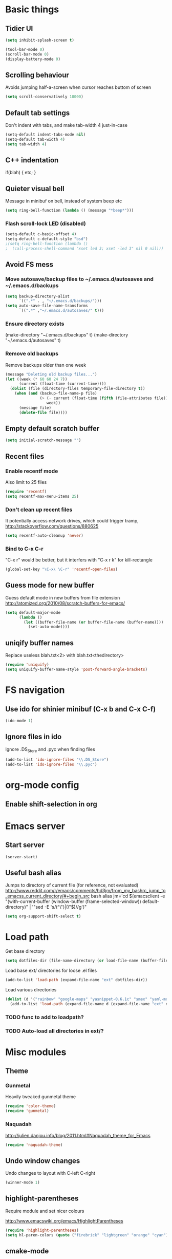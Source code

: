 * Basic things
** Tidier UI
#+begin_src emacs-lisp
(setq inhibit-splash-screen t)

(tool-bar-mode 0)
(scroll-bar-mode 0)
(display-battery-mode 0)
#+end_src

** Scrolling behaviour
Avoids jumping half-a-screen when cursor reaches buttom of screen

#+begin_src emacs-lisp
(setq scroll-conservatively 10000)
#+end_src
** Default tab settings
Don't indent with tabs, and make tab-width 4 just-in-case

#+begin_src emacs-lisp
(setq-default indent-tabs-mode nil)
(setq-default tab-width 4)
(setq tab-width 4)
#+end_src
** C++ indentation
if(blah)
{
    etc;
}

** Quieter visual bell
Message in minibuf on bell, instead of system beep etc
#+begin_src emacs-lisp
(setq ring-bell-function (lambda () (message "*beep*")))
#+end_src
*** Flash scroll-lock LED (disabled)
#+begin_src emacs-lisp
(setq-default c-basic-offset 4)
(setq-default c-default-style "bsd")
;(setq ring-bell-function (lambda ()
;  (call-process-shell-command "xset led 3; xset -led 3" nil 0 nil)))
#+end_src
** Avoid FS mess
*** Move autosave/backup files to ~/.emacs.d/autosaves and ~/.emacs.d/backups

#+begin_src emacs-lisp
(setq backup-directory-alist
      `((".*" . , "~/.emacs.d/backups/")))
(setq auto-save-file-name-transforms
      `((".*" ,"~/.emacs.d/autosaves/" t)))
#+end_src

*** Ensure directory exists
(make-directory "~/.emacs.d/backups" t)
(make-directory "~/.emacs.d/autosaves" t)
*** Remove old backups
Remove backups older than one week

#+begin_src emacs-lisp
(message "Deleting old backup files...")
(let ((week (* 60 60 24 7))
      (current (float-time (current-time))))
  (dolist (file (directory-files temporary-file-directory t))
    (when (and (backup-file-name-p file)
               (> (- current (float-time (fifth (file-attributes file))))
                  week))
      (message file)
      (delete-file file))))
#+end_src

** Empty default scratch buffer
#+begin_src emacs-lisp
(setq initial-scratch-message "")
#+end_src

** Recent files
*** Enable recentf mode
Also limit to 25 files
#+begin_src emacs-lisp
(require 'recentf)
(setq recentf-max-menu-items 25)
#+end_src

*** Don't clean up recent files
It potentially access network drives, which could trigger tramp,
http://stackoverflow.com/questions/880625

#+begin_src emacs-lisp
(setq recentf-auto-cleanup 'never)
#+end_src

*** Bind to C-x C-r
"C-x r" would be better, but it interfers with "C-x r k" for kill-rectangle
#+begin_src emacs-lisp
(global-set-key "\C-x\ \C-r" 'recentf-open-files)
#+end_src
** Guess mode for new buffer
Guess default mode in new buffers from file extension
http://atomized.org/2010/08/scratch-buffers-for-emacs/

#+begin_src emacs-lisp
(setq default-major-mode
      (lambda ()
        (let ((buffer-file-name (or buffer-file-name (buffer-name))))
          (set-auto-mode))))
#+end_src
** uniqify buffer names
Replace useless blah.txt<2> with blah.txt<thedirectory>
#+begin_src emacs-lisp
(require 'uniquify)
(setq uniquify-buffer-name-style 'post-forward-angle-brackets)
#+end_src
* FS navigation
** Use ido for shinier minibuf (C-x b and C-x C-f)
#+begin_src emacs-lisp
(ido-mode 1)
#+end_src

** Ignore files in ido
Ignore .DS_Store and .pyc when finding files

#+begin_src emacs-lisp
(add-to-list 'ido-ignore-files "\\.DS_Store")
(add-to-list 'ido-ignore-files "\\.pyc")
#+end_src
* org-mode config
** Enable shift-selection in org
* Emacs server
** Start server
#+begin_src emacs-lisp
(server-start)
#+end_src
** Useful bash alias
Jumps to directory of current file (for reference, not evaluated)
http://www.reddit.com/r/emacs/comments/hd3jm/from_my_bashrc_jump_to_emacss_current_directory/#+begin_src bash
alias jm='cd $(emacsclient -e "(with-current-buffer (window-buffer (frame-selected-window)) default-directory)" | '"sed -E 's/(^\")|(\"$)//g')"
#+end_src

#+begin_src emacs-lisp
(setq org-support-shift-select t)
#+end_src
* Load path
Get base directory
#+begin_src emacs-lisp
(setq dotfiles-dir (file-name-directory (or load-file-name (buffer-file-name))))
#+end_src

Load base ext/ directories for loose .el files
#+begin_src emacs-lisp
(add-to-list 'load-path (expand-file-name "ext" dotfiles-dir))
#+end_src

Load various directories
#+begin_src emacs-lisp
(dolist (d '("rainbow" "google-maps" "yasnippet-0.6.1c" "smex" "yaml-mode"))
  (add-to-list 'load-path (expand-file-name d (expand-file-name "ext" dotfiles-dir))))
#+end_src
*** TODO func to add to loadpath?
*** TODO Auto-load all directories in ext/?
* Misc modules
** Theme
*** Gunmetal
Heavily tweaked gunmetal theme

#+begin_src emacs-lisp
(require 'color-theme)
(require 'gunmetal)
#+end_src
*** Naquadah
http://julien.danjou.info/blog/2011.html#Naquadah_theme_for_Emacs
#+begin_src emacs-lisp
(require 'naquadah-theme)
#+end_src
** Undo window changes
Undo changes to layout with C-left C-right
#+begin_src emacs-lisp
(winner-mode 1)
#+end_src
** highlight-parentheses
Require module and set nicer colours

http://www.emacswiki.org/emacs/HighlightParentheses

#+begin_src emacs-lisp
(require 'highlight-parentheses)
(setq hl-paren-colors (quote ("firebrick" "lightgreen" "orange" "cyan")))
#+end_src
** cmake-mode
#+begin_src emacs-lisp
(require 'cmake-mode)
(setq auto-mode-alist
      (append '(("CMakeLists\\.txt\\'" . cmake-mode)
                ("\\.cmake\\'" . cmake-mode))
              auto-mode-alist))
#+end_src
** textmate-mode
Require and auto load for .py files

#+begin_src emacs-lisp
(require 'textmate)
(add-hook 'python-mode-hook
'(lambda ()
	(interactive)
	(textmate-mode)))
#+end_src
** Window resizing shortcuts
Super+ctrl+arrows

#+begin_src emacs-lisp
(global-set-key [(super control right)] 'shrink-window-horizontally)
(global-set-key [(super control left)] 'enlarge-window-horizontally)
(global-set-key [(super control up)] 'shrink-window)
(global-set-key [(super control down)] 'enlarge-window)
#+end_src

** Window-jumping shortcuts
#+begin_src emacs-lisp
(require 'windmove)
(windmove-default-keybindings 'super)
#+end_src
** Super+return makes new line after current
#+begin_src emacs-lisp
(defun make-newline-after-current()
  (interactive)
  (end-of-line)
  (newline-and-indent))

(global-set-key [(super return)] 'make-newline-after-current)
#+end_src
** Undo-tree
#+begin_src emacs-lisp
(require 'undo-tree)
#+end_src
** Google maps
Erm.
http://julien.danjou.info/google-maps-el.html
#+begin_src emacs-lisp
(require 'google-maps)
#+end_src

** Rainbow
Useful for editing themes and CSS
http://julien.danjou.info/rainbow-mode.html
#+begin_src emacs-lisp
(require 'rainbow-mode)
#+end_src
** yasnippet
*** Load code
#+begin_src emacs-lisp
(require 'yasnippet)
(yas/initialize)
(yas/load-directory (expand-file-name "snippets" (expand-file-name "yasnippet-0.6.1c" (expand-file-name "ext" dotfiles-dir))))
#+end_src
*** Custom snippet dir
#+begin_src emacs-lisp
(yas/load-directory (expand-file-name "snippets" dotfiles-dir))
#+end_src
*** Make it work in org-mode
org-mode's tab overriding prevents yasnippet from working

http://orgmode.org/worg/org-faq.html#YASnippet
#+begin_src emacs-lisp
(defun yas/org-very-safe-expand ()
  (let ((yas/fallback-behavior 'return-nil)) (yas/expand)))

(add-hook 'org-mode-hook
          (lambda ()
            ;; yasnippet (using the new org-cycle hooks)
            (make-variable-buffer-local 'yas/trigger-key)
            (setq yas/trigger-key [tab])
            (add-to-list 'org-tab-first-hook 'yas/org-very-safe-expand)
            (define-key yas/keymap [tab] 'yas/next-field)))
#+end_src
** Flymake
*** For python
#+begin_src emacs-lisp
(when (load "flymake" t)
  (defun flymake-pyflakes-init ()
    (let* ((temp-file (flymake-init-create-temp-buffer-copy
		       'flymake-create-temp-inplace))
	   (local-file (file-relative-name
			temp-file
			(file-name-directory buffer-file-name))))
      (list "pyflakes" (list local-file))))

  (add-to-list 'flymake-allowed-file-name-masks
	       '("\\.py\\'" flymake-pyflakes-init)))

(add-hook 'find-file-hook 'flymake-find-file-hook)
#+end_src
*** Show error under cursor
If the cursor is sitting on a flymake error, display the message in
the minibuf. Also bind C-c v to jump to next error

Originally found on http://paste.lisp.org/display/60617

#+begin_src emacs-lisp
  (defun show-fly-err-at-point ()
    "If the cursor is sitting on a flymake error, display the
  message in the minibuffer"
    (interactive)
    (let ((line-no (line-number-at-pos)))
      (dolist (elem flymake-err-info)
        (if (eq (car elem) line-no)
        (let ((err (car (second elem))))
          (message "%s" (fly-pyflake-determine-message err)))))))

  (defun fly-pyflake-determine-message (err)
    "pyflake is flakey if it has compile problems, this adjusts the
  message to display, so there is one ;)"
    (cond ((not (or (eq major-mode 'Python) (eq major-mode 'python-mode) t)))
      ((null (flymake-ler-file err))
       ;; normal message do your thing
       (flymake-ler-text err))
      (t ;; could not compile err
       (format "compile error, problem on line %s" (flymake-ler-line err)))))

  (defadvice flymake-goto-next-error (after display-message activate compile)
    "Display the error in the mini-buffer rather than having to mouse over it"
    (show-fly-err-at-point))

  (defadvice flymake-goto-prev-error (after display-message activate compile)
    "Display the error in the mini-buffer rather than having to mouse over it"
    (show-fly-err-at-point))

  (defadvice flymake-mode (before post-command-stuff activate compile)
    "Add functionality to the post command hook so that if the
  cursor is sitting on a flymake error the error information is
  displayed in the minibuffer (rather than having to mouse over
  it)"
    (set (make-local-variable 'post-command-hook)
         (cons 'show-fly-err-at-point post-command-hook)))

  (defun my-flymake-show-next-error()
    (interactive)
    (flymake-goto-next-error)
  ;;  (flymake-display-err-menu-for-current-line))
    )

  (global-set-key (kbd "C-c v") 'my-flymake-show-next-error)
#+end_src

** IBuffer
http://martinowen.net/blog/2010/02/tips-for-emacs-ibuffer.html
*** Bind to C-x C-b
#+begin_src emacs-lisp
(global-set-key (kbd "C-x C-b") 'ibuffer)
#+end_src
*** Misc config
Avoid prompts when killing buffers
#+begin_src emacs-lisp
(setq ibuffer-expert t)
#+end_src

Hide empty groups
#+begin_src emacs-lisp
(setq ibuffer-show-empty-filter-groups nil)
#+end_src
*** Configure groups
#+begin_src emacs-lisp
(setq ibuffer-saved-filter-groups
      '(("emacs-config" (or (filename . ".emacs.d")
                            (filename . "emacs-config")))
        ("Org" (mode . org-mode))
        ("Python" (mode . python-mode))
        ("Jabber" (name . "jabber\*"))
        ("Help" (or (name . "\*Help\*")
                    (name . "\*Apropos\*")
                    (name . "\*info\*")))))
#+end_src
*** Fix find-file key override
ido'ify the overridden find-file shortcut, which starts ifo-find-file
in the same directory as the file under the cursor

From http://www.emacswiki.org/emacs/InteractivelyDoThings

#+begin_src emacs-lisp
(require 'ibuffer)
(defun ibuffer-ido-find-file ()
  "Like 'ido-find-file', but default to the directory of the buffer at point."
  (interactive
   (let ((default-directory (let ((buf (ibuffer-current-buffer)))
			      (if (buffer-live-p buf)
				  (with-current-buffer buf
				    default-directory)
				default-directory))))
     (ido-find-file-in-dir default-directory))))

(define-key ibuffer-mode-map "\C-x\C-f" 'ibuffer-ido-find-file)
#+end_src

** smex
Weighted ido'ish M-x enhancement
https://github.com/nonsequitur/smex

Setup:
#+begin_src emacs-lisp
(require 'smex)
(smex-initialize)
#+end_src

Key bindings:
#+begin_src emacs-lisp
(global-set-key (kbd "M-x") 'smex)
(global-set-key (kbd "M-X") 'smex-major-mode-commands)
#+end_src

Original M-x bound to C-c C-c M-x:
#+begin_src emacs-lisp
(global-set-key (kbd "C-c C-c M-x") 'execute-extended-command)
#+end_src

** rib-mode
For editing renderman'ish RIB files
#+begin_src emacs-lisp
(require 'rib-mode)
#+end_src
** escreen
http://blog.nguyenvq.com/2011/03/07/escreen-instead-of-elscreen-for-screen-like-features-in-emacs/
*** Load
#+begin_src emacs-lisp
(load "escreen")
(escreen-install)
#+end_src
*** Bind prefix to C-z
#+begin_src emacs-lisp
(setq escreen-prefix-char "\C-z")
(global-set-key escreen-prefix-char 'escreen-prefix)
#+end_src
** uniqify buffer names
http://tsengf.blogspot.com/2011/06/distinguish-buffers-of-same-filename-in.html
#+begin_src emacs-lisp
(require 'uniquify)
(setq uniquify-buffer-name-style 'post-forward-angle-brackets)
#+end_src
** Scroll view by lines
#+begin_src emacs-lisp
(global-set-key (kbd "<M-up>") (lambda () (interactive) (scroll-down 1)))
(global-set-key (kbd "<M-down>") (lambda () (interactive) (scroll-up 1)))
#+end_src
** rope
#+begin_src emacs-lisp
; Append ~/.emacs/python or similar to PYTHONPATH
(setenv "PYTHONPATH" (concat (expand-file-name "python" (file-name-directory (or load-file-name (buffer-file-name))))
                             (getenv "PYTHONPATH")))

;(require 'pymacs)
;(pymacs-load "ropemacs" "rope-")
#+end_src
** tempbuf
Automatic removal of unused buffers
http://www.emacswiki.org/emacs/TempbufMode

#+begin_src emacs-lisp
(require 'tempbuf)
(add-hook 'buffer-list 'turn-on-tempbuf-mode)
#+end_src
** org babel stuff
Configure org-mode so that when you edit source code in an indirect
buffer (with C-c '), the buffer is opened in the current window. That
way, your window organization isn't broken when switching.

From http://kieranhealy.org/esk/kjhealy.html

#+begin_src emacs-lisp
(setq org-src-window-setup 'current-window)
#+end_src
** yaml-mode
https://github.com/yoshiki/yaml-mode
#+begin_src emacs-lisp
(require 'yaml-mode)
(add-to-list 'auto-mode-alist '("\\.yaml$" . yaml-mode))
(add-to-list 'auto-mode-alist '("\\.yml$" . yaml-mode))
#+end_src
* Laptop keyboard specific stuff
